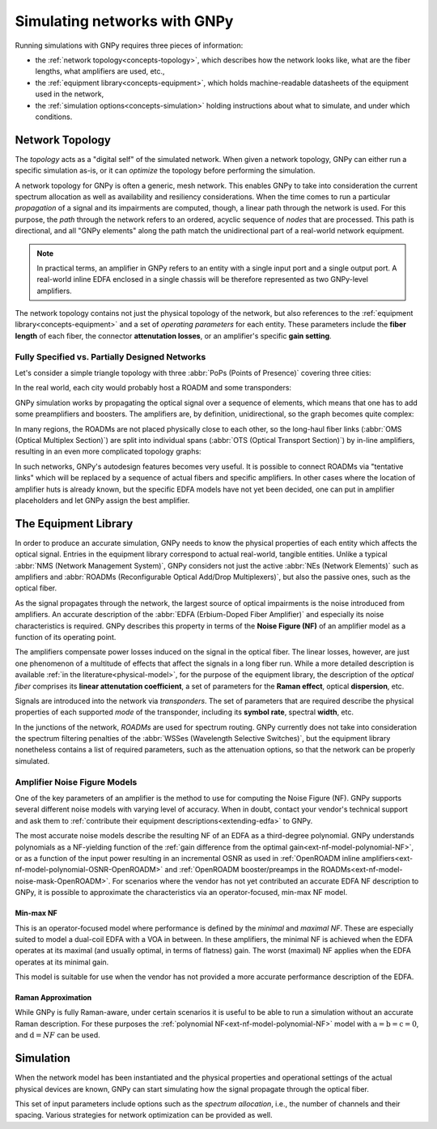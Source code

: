 .. _concepts:

Simulating networks with GNPy
=============================

Running simulations with GNPy requires three pieces of information:

- the :ref:`network topology<concepts-topology>`, which describes how the network looks like, what are the fiber lengths, what amplifiers are used, etc.,
- the :ref:`equipment library<concepts-equipment>`, which holds machine-readable datasheets of the equipment used in the network,
- the :ref:`simulation options<concepts-simulation>` holding instructions about what to simulate, and under which conditions.

.. _concepts-topology:

Network Topology
----------------

The *topology* acts as a "digital self" of the simulated network.
When given a network topology, GNPy can either run a specific simulation as-is, or it can *optimize* the topology before performing the simulation.

A network topology for GNPy is often a generic, mesh network.
This enables GNPy to take into consideration the current spectrum allocation as well as availability and resiliency considerations.
When the time comes to run a particular *propagation* of a signal and its impairments are computed, though, a linear path through the network is used.
For this purpose, the *path* through the network refers to an ordered, acyclic sequence of *nodes* that are processed.
This path is directional, and all "GNPy elements" along the path match the unidirectional part of a real-world network equipment.

.. note::
  In practical terms, an amplifier in GNPy refers to an entity with a single input port and a single output port.
  A real-world inline EDFA enclosed in a single chassis will be therefore represented as two GNPy-level amplifiers.

The network topology contains not just the physical topology of the network, but also references to the :ref:`equipment library<concepts-equipment>` and a set of *operating parameters* for each entity.
These parameters include the **fiber length** of each fiber, the connector **attenutation losses**, or an amplifier's specific **gain setting**.

.. _complete-vs-incomplete:

Fully Specified vs. Partially Designed Networks
~~~~~~~~~~~~~~~~~~~~~~~~~~~~~~~~~~~~~~~~~~~~~~~

Let's consider a simple triangle topology with three :abbr:`PoPs (Points of Presence)` covering three cities:

.. graphviz::
  :layout: neato
  :align: center

  graph "High-level topology with three PoPs" {
    A -- B
    B -- C
    C -- A
  }

In the real world, each city would probably host a ROADM and some transponders:

.. graphviz::
  :layout: neato
  :align: center

  graph "Simplified topology with transponders" {
    "ROADM A" [pos="2,2!"]
    "ROADM B" [pos="4,2!"]
    "ROADM C" [pos="3,1!"]
    "Transponder A" [shape=box, pos="0,2!"]
    "Transponder B" [shape=box, pos="6,2!"]
    "Transponder C" [shape=box, pos="3,0!"]

    "ROADM A" -- "ROADM B"
    "ROADM B" -- "ROADM C"
    "ROADM C" -- "ROADM A"

    "Transponder A" -- "ROADM A"
    "Transponder B" -- "ROADM B"
    "Transponder C" -- "ROADM C"
  }

GNPy simulation works by propagating the optical signal over a sequence of elements, which means that one has to add some preamplifiers and boosters.
The amplifiers are, by definition, unidirectional, so the graph becomes quite complex:

.. _topo-roadm-preamp-booster:

.. graphviz::
  :layout: neato
  :align: center

  digraph "Preamps and boosters are explicitly modeled in GNPy" {
    "ROADM A" [pos="2,4!"]
    "ROADM B" [pos="6,4!"]
    "ROADM C" [pos="4,0!"]
    "Transponder A" [shape=box, pos="1,5!"]
    "Transponder B" [shape=box, pos="7,5!"]
    "Transponder C" [shape=box, pos="4,-1!"]

    "Transponder A" -> "ROADM A"
    "Transponder B" -> "ROADM B"
    "Transponder C" -> "ROADM C"
    "ROADM A" -> "Transponder A"
    "ROADM B" -> "Transponder B"
    "ROADM C" -> "Transponder C"

    "Booster A C" [shape=triangle, orientation=-150, fixedsize=true, width=0.5, height=0.5, pos="2.2,3.2!", color=red, label=""]
    "Preamp A C" [shape=triangle, orientation=0, fixedsize=true, width=0.5, height=0.5, pos="1.5,3.0!", color=red, label=""]
    "ROADM A" -> "Booster A C"
    "Preamp A C" -> "ROADM A"

    "Booster A B" [shape=triangle, orientation=-90, fixedsize=true, width=0.5, height=0.5, pos="3,4.3!", color=red, fontcolor=red, labelloc=b, label="\N\n\n"]
    "Preamp A B" [shape=triangle, orientation=90, fixedsize=true, width=0.5, height=0.5, pos="3,3.6!", color=red, fontcolor=red, labelloc=t, label="\n        \N"]
    "ROADM A" -> "Booster A B"
    "Preamp A B" -> "ROADM A"

    "Booster C B" [shape=triangle, orientation=-30, fixedsize=true, width=0.5, height=0.5, pos="4.7,0.9!", color=red, label=""]
    "Preamp C B" [shape=triangle, orientation=120, fixedsize=true, width=0.5, height=0.5, pos="5.4,0.7!", color=red, label=""]
    "ROADM C" -> "Booster C B"
    "Preamp C B" -> "ROADM C"

    "Booster C A" [shape=triangle, orientation=30, fixedsize=true, width=0.5, height=0.5, pos="2.6,0.7!", color=red, label=""]
    "Preamp C A" [shape=triangle, orientation=-30, fixedsize=true, width=0.5, height=0.5, pos="3.3,0.9!", color=red, label=""]
    "ROADM C" -> "Booster C A"
    "Preamp C A" -> "ROADM C"

    "Booster B A" [shape=triangle, orientation=90, fixedsize=true, width=0.5, height=0.5, pos="5,3.6!", labelloc=t, color=red, fontcolor=red, label="\n\N        "]
    "Preamp B A" [shape=triangle, orientation=-90, fixedsize=true, width=0.5, height=0.5, pos="5,4.3!", labelloc=b, color=red, fontcolor=red, label="\N\n\n"]
    "ROADM B" -> "Booster B A"
    "Preamp B A" -> "ROADM B"

    "Booster B C" [shape=triangle, orientation=-180, fixedsize=true, width=0.5, height=0.5, pos="6.5,3.0!", color=red, label=""]
    "Preamp B C" [shape=triangle, orientation=-20, fixedsize=true, width=0.5, height=0.5, pos="5.8,3.2!", color=red, label=""]
    "ROADM B" -> "Booster B C"
    "Preamp B C" -> "ROADM B"

    "Booster A C" -> "Preamp C A"
    "Booster A B" -> "Preamp B A"
    "Booster C A" -> "Preamp A C"
    "Booster C B" -> "Preamp B C"
    "Booster B C" -> "Preamp C B"
    "Booster B A" -> "Preamp A B"
  }

In many regions, the ROADMs are not placed physically close to each other, so the long-haul fiber links (:abbr:`OMS (Optical Multiplex Section)`) are split into individual spans (:abbr:`OTS (Optical Transport Section)`) by in-line amplifiers, resulting in an even more complicated topology graphs:

.. graphviz::
  :layout: neato
  :align: center

  digraph "A subset of a real topology with inline amplifiers" {
    "ROADM A" [pos="2,4!"]
    "ROADM B" [pos="6,4!"]
    "ROADM C" [pos="4,-3!"]
    "Transponder A" [shape=box, pos="1,5!"]
    "Transponder B" [shape=box, pos="7,5!"]
    "Transponder C" [shape=box, pos="4,-4!"]

    "Transponder A" -> "ROADM A"
    "Transponder B" -> "ROADM B"
    "Transponder C" -> "ROADM C"
    "ROADM A" -> "Transponder A"
    "ROADM B" -> "Transponder B"
    "ROADM C" -> "Transponder C"

    "Booster A C" [shape=triangle, orientation=-166, fixedsize=true, width=0.5, height=0.5, pos="2.2,3.2!", label=""]
    "Preamp A C" [shape=triangle, orientation=0, fixedsize=true, width=0.5, height=0.5, pos="1.5,3.0!", label=""]
    "ROADM A" -> "Booster A C"
    "Preamp A C" -> "ROADM A"

    "Booster A B" [shape=triangle, orientation=-90, fixedsize=true, width=0.5, height=0.5, pos="3,4.3!", label=""]
    "Preamp A B" [shape=triangle, orientation=90, fixedsize=true, width=0.5, height=0.5, pos="3,3.6!", label=""]
    "ROADM A" -> "Booster A B"
    "Preamp A B" -> "ROADM A"

    "Booster C B" [shape=triangle, orientation=-30, fixedsize=true, width=0.5, height=0.5, pos="4.7,-2.1!", label=""]
    "Preamp C B" [shape=triangle, orientation=10, fixedsize=true, width=0.5, height=0.5, pos="5.4,-2.3!", label=""]
    "ROADM C" -> "Booster C B"
    "Preamp C B" -> "ROADM C"

    "Booster C A" [shape=triangle, orientation=20, fixedsize=true, width=0.5, height=0.5, pos="2.6,-2.3!", label=""]
    "Preamp C A" [shape=triangle, orientation=-30, fixedsize=true, width=0.5, height=0.5, pos="3.3,-2.1!", label=""]
    "ROADM C" -> "Booster C A"
    "Preamp C A" -> "ROADM C"

    "Booster B A" [shape=triangle, orientation=90, fixedsize=true, width=0.5, height=0.5, pos="5,3.6!", label=""]
    "Preamp B A" [shape=triangle, orientation=-90, fixedsize=true, width=0.5, height=0.5, pos="5,4.3!", label=""]
    "ROADM B" -> "Booster B A"
    "Preamp B A" -> "ROADM B"

    "Booster B C" [shape=triangle, orientation=-180, fixedsize=true, width=0.5, height=0.5, pos="6.5,3.0!", label=""]
    "Preamp B C" [shape=triangle, orientation=-20, fixedsize=true, width=0.5, height=0.5, pos="5.8,3.2!", label=""]
    "ROADM B" -> "Booster B C"
    "Preamp B C" -> "ROADM B"

    "Inline A C 1" [shape=triangle, orientation=-166, fixedsize=true, width=0.5, pos="2.4,2.2!", label="                             \N", color=red, fontcolor=red]
    "Inline A C 2" [shape=triangle, orientation=-166, fixedsize=true, width=0.5, pos="2.6,1.2!", label="                             \N", color=red, fontcolor=red]
    "Inline A C 3" [shape=triangle, orientation=-166, fixedsize=true, width=0.5, pos="2.8,0.2!", label="                             \N", color=red, fontcolor=red]
    "Inline A C n" [shape=triangle, orientation=-166, fixedsize=true, width=0.5, pos="3.0,-1.1!", label="                             \N", color=red, fontcolor=red]

    "Booster A C" -> "Inline A C 1"
    "Inline A C 1" -> "Inline A C 2"
    "Inline A C 2" -> "Inline A C 3"
    "Inline A C 3" -> "Inline A C n" [style=dotted]
    "Inline A C n" -> "Preamp C A"
    "Booster A B" -> "Preamp B A" [style=dotted]
    "Booster C A" -> "Preamp A C" [style=dotted]
    "Booster C B" -> "Preamp B C" [style=dotted]
    "Booster B C" -> "Preamp C B" [style=dotted]
    "Booster B A" -> "Preamp A B" [style=dotted]
  }

In such networks, GNPy's autodesign features becomes very useful.
It is possible to connect ROADMs via "tentative links" which will be replaced by a sequence of actual fibers and specific amplifiers.
In other cases where the location of amplifier huts is already known, but the specific EDFA models have not yet been decided, one can put in amplifier placeholders and let GNPy assign the best amplifier.

.. _concepts-equipment:

The Equipment Library
---------------------

In order to produce an accurate simulation, GNPy needs to know the physical properties of each entity which affects the optical signal.
Entries in the equipment library correspond to actual real-world, tangible entities.
Unlike a typical :abbr:`NMS (Network Management System)`, GNPy considers not just the active :abbr:`NEs (Network Elements)` such as amplifiers and :abbr:`ROADMs (Reconfigurable Optical Add/Drop Multiplexers)`, but also the passive ones, such as the optical fiber.

As the signal propagates through the network, the largest source of optical impairments is the noise introduced from amplifiers.
An accurate description of the :abbr:`EDFA (Erbium-Doped Fiber Amplifier)` and especially its noise characteristics is required.
GNPy describes this property in terms of the **Noise Figure (NF)** of an amplifier model as a function of its operating point.

The amplifiers compensate power losses induced on the signal in the optical fiber.
The linear losses, however, are just one phenomenon of a multitude of effects that affect the signals in a long fiber run.
While a more detailed description is available :ref:`in the literature<physical-model>`, for the purpose of the equipment library, the description of the *optical fiber* comprises its **linear attenutation coefficient**, a set of parameters for the **Raman effect**, optical **dispersion**, etc.

Signals are introduced into the network via *transponders*.
The set of parameters that are required describe the physical properties of each supported *mode* of the transponder, including its **symbol rate**, spectral **width**, etc.

In the junctions of the network, *ROADMs* are used for spectrum routing.
GNPy currently does not take into consideration the spectrum filtering penalties of the :abbr:`WSSes (Wavelength Selective Switches)`, but the equipment library nonetheless contains a list of required parameters, such as the attenuation options, so that the network can be properly simulated.

.. _concepts-nf-model:

Amplifier Noise Figure Models
~~~~~~~~~~~~~~~~~~~~~~~~~~~~~

One of the key parameters of an amplifier is the method to use for computing the Noise Figure (NF).
GNPy supports several different noise models with varying level of accuracy.
When in doubt, contact your vendor's technical support and ask them to :ref:`contribute their equipment descriptions<extending-edfa>` to GNPy.

The most accurate noise models describe the resulting NF of an EDFA as a third-degree polynomial.
GNPy understands polynomials as a NF-yielding function of the :ref:`gain difference from the optimal gain<ext-nf-model-polynomial-NF>`, or as a function of the input power resulting in an incremental OSNR as used in :ref:`OpenROADM inline amplifiers<ext-nf-model-polynomial-OSNR-OpenROADM>` and :ref:`OpenROADM booster/preamps in the ROADMs<ext-nf-model-noise-mask-OpenROADM>`.
For scenarios where the vendor has not yet contributed an accurate EDFA NF description to GNPy, it is possible to approximate the characteristics via an operator-focused, min-max NF model.

.. _nf-model-min-max-NF:

Min-max NF
**********

This is an operator-focused model where performance is defined by the *minimal* and *maximal NF*.
These are especially suited to model a dual-coil EDFA with a VOA in between.
In these amplifiers, the minimal NF is achieved when the EDFA operates at its maximal (and usually optimal, in terms of flatness) gain.
The worst (maximal) NF applies  when the EDFA operates at its minimal gain.

This model is suitable for use when the vendor has not provided a more accurate performance description of the EDFA.

Raman Approximation
*******************

While GNPy is fully Raman-aware, under certain scenarios it is useful to be able to run a simulation without an accurate Raman description.
For these purposes the :ref:`polynomial NF<ext-nf-model-polynomial-NF>` model with :math:`\text{a} = \text{b} = \text{c} = 0`, and :math:`\text{d} = NF` can be used.

.. _concepts-simulation:

Simulation
----------

When the network model has been instantiated and the physical properties and operational settings of the actual physical devices are known, GNPy can start simulating how the signal propagate through the optical fiber.

This set of input parameters include options such as the *spectrum allocation*, i.e., the number of channels and their spacing.
Various strategies for network optimization can be provided as well.
